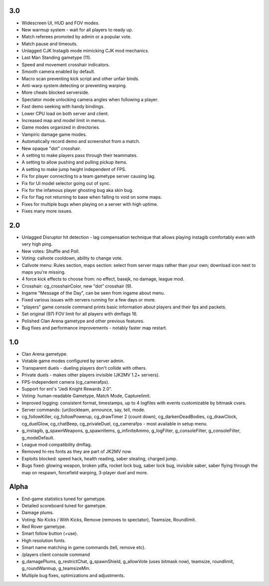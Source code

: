 3.0
---

* Widescreen UI, HUD and FOV modes.
* New warmup system - wait for all players to ready up.
* Match referees promoted by admin or a popular vote.
* Match pause and timeouts.
* Unlagged CJK Instagib mode mimicking CJK mod mechanics.
* Last Man Standing gametype (11).
* Speed and movement crosshair indicators.
* Smooth camera enabled by default.
* Macro scan preventing kick script and other unfair binds.
* Anti-warp system detecting or preventing warping.
* More cheats blocked serverside.
* Spectator mode unlocking camera angles when following a player.
* Fast demo seeking with handy bindings.
* Lower CPU load on both server and client.
* Increased map and model limit in menus.
* Game modes organized in directories.
* Vampiric damage game modes.
* Automatically record demo and screenshot from a match.
* New opaque "dot" crosshair.
* A setting to make players pass through their teammates.
* A setting to allow pushing and pulling pickup items.
* A setting to make jump height independent of FPS.
* Fix for player connecting to a team gametype server causing lag.
* Fix for UI model selector going out of sync.
* Fix for the infamous player ghosting bug aka skin bug.
* Fix for flag not returning to base when falling to void on some maps.
* Fixes for multiple bugs when playing on a server with high uptime.
* Fixes many more issues.

2.0
---

* Unlagged Disruptor hit detection - lag compensation technique that
  allows playing instagib comfortably even with very high ping.
* New votes: Shuffle and Poll.
* Voting: callvote cooldown, ability to change vote.
* Callvote menu: Rules section, maps section: select from server maps
  rather than your own; download icon next to maps you're missing.
* 4 force kick effects to choose from: no effect, basejk, no damage,
  league mod.
* Crosshair: cg_crosshairColor, new "dot" crosshair (9).
* Ingame "Message of the Day", can be seen from ingame about menu.
* Fixed various issues with servers running for a few days or more.
* "players" game console command prints basic information about
  players and their fps and packets.
* Set original (97) FOV limit for all players with dmflags 16.
* Polished Clan Arena gametype and other previous features.
* Bug fixes and performance improvements - notably faster map restart.

1.0
---

* Clan Arena gametype.
* Votable game modes configured by server admin.
* Transparent duels - dueling players don't collide with others.
* Private duels - makes other players invisible (JK2MV 1.2+ servers).
* FPS-independent camera (cg_camerafps).
* Support for ent's "Jedi Knight Rewards 2.0".
* Voting: human-readable Gametype, Match Mode, Capturelimit.
* Improved logging: consistent format, timestamps, up to 4 logfiles
  with events customizable by bitmask cvars.
* Server commands: (un)lockteam, announce, say, tell, mode.
* cg_followKiller, cg_followPowerup, cg_drawTimer 2 (count down),
  cg_darkenDeadBodies, cg_drawClock, cg_duelGlow, cg_chatBeep,
  cg_privateDuel, cg_camerafps - most available in setup menu.
* g_instagib, g_spawnWeapons, g_spawnItems, g_infiniteAmmo,
  g_logFilter, g_consoleFilter, g_consoleFilter, g_modeDefault.
* League mod compatibility dmflag.
* Removed hi-res fonts as they are part of JK2MV now.
* Exploits blocked: speed hack, health reading, saber stealing,
  charged jump.
* Bugs fixed: glowing weapon, broken ydfa, rocket lock bug, saber lock
  bug, invisible saber, saber flying through the map on respawn,
  forcefield warping, 3-player duel and more.

Alpha
-----

* End-game statistics tuned for gametype.
* Detailed scoreboard tuned for gametype.
* Damage plums.
* Voting: No Kicks / With Kicks, Remove (removes to spectator),
  Teamsize, Roundlimit.
* Red Rover gametype.
* Smart follow button (+use).
* High resolution fonts.
* Smart name matching in game commands (tell, remove etc).
* /players client console command
* g_damagePlums, g_restrictChat, g_spawnShield, g_allowVote (uses
  bitmask now), teamsize, roundlimit, g_roundWarmup, g_teamsizeMin.
* Multiple bug fixes, optimizations and adjustments.
